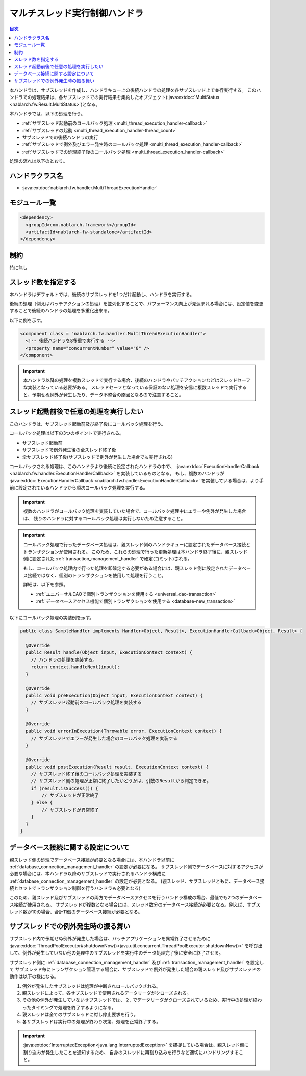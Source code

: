 .. _multi_thread_execution_handler:

マルチスレッド実行制御ハンドラ
==================================================
.. contents:: 目次
  :depth: 3
  :local:

本ハンドラは、サブスレッドを作成し、ハンドラキュー上の後続ハンドラの処理を各サブスレッド上で並行実行する。
このハンドラでの処理結果は、各サブスレッドでの実行結果を集約したオブジェクト(:java:extdoc:`MultiStatus <nablarch.fw.Result.MultiStatus>`)となる。

本ハンドラでは、以下の処理を行う。

* :ref:`サブスレッド起動前のコールバック処理 <multi_thread_execution_handler-callback>`
* :ref:`サブスレッドの起動 <multi_thread_execution_handler-thread_count>`
* サブスレッドでの後続ハンドラの実行
* :ref:`サブスレッドで例外及びエラー発生時のコールバック処理 <multi_thread_execution_handler-callback>`
* :ref:`サブスレッドでの処理終了後のコールバック処理 <multi_thread_execution_handler-callback>`

処理の流れは以下のとおり。

.. image:: ../images/MultiThreadExecutionHandler/flow.png
  :scale: 75
  
ハンドラクラス名
--------------------------------------------------
* :java:extdoc:`nablarch.fw.handler.MultiThreadExecutionHandler`

モジュール一覧
--------------------------------------------------
.. code-block:: xml

  <dependency>
    <groupId>com.nablarch.framework</groupId>
    <artifactId>nablarch-fw-standalone</artifactId>
  </dependency>

制約
------------------------------
特に無し

.. _multi_thread_execution_handler-thread_count:

スレッド数を指定する
--------------------------------------------------
本ハンドラはデフォルトでは、後続のサブスレッドを1つだけ起動し、ハンドラを実行する。

後続の処理（例えばバッチアクションの処理）を並列化することで、パフォーマンス向上が見込まれる場合には、設定値を変更することで後続のハンドラの処理を多重化出来る。

以下に例を示す。

.. code-block:: xml

  <component class = "nablarch.fw.handler.MultiThreadExecutionHandler">
    <!-- 後続ハンドラを8多重で実行する -->
    <property name="concurrentNumber" value="8" />
  </component>

.. important::

  本ハンドラ以降の処理を複数スレッドで実行する場合、後続のハンドラやバッチアクションなどはスレッドセーフな実装となっている必要がある。
  スレッドセーフとなっている保証のない処理を安易に複数スレッドで実行すると、予期せぬ例外が発生したり、データ不整合の原因となるので注意すること。

.. _multi_thread_execution_handler-callback:

スレッド起動前後で任意の処理を実行したい
--------------------------------------------------
このハンドラは、サブスレッド起動前及び終了後にコールバック処理を行う。

コールバック処理は以下の3つのポイントで実行される。

* サブスレッド起動前
* サブスレッドで例外発生後の全スレッド終了後
* 全サブスレッド終了後(サブスレッドで例外が発生した場合でも実行される)

コールバックされる処理は、このハンドラより後続に設定されたハンドラの中で、 :java:extdoc:`ExecutionHandlerCallback <nablarch.fw.handler.ExecutionHandlerCallback>` を実装しているものとなる。
もし、複数のハンドラが  :java:extdoc:`ExecutionHandlerCallback <nablarch.fw.handler.ExecutionHandlerCallback>` を実装している場合は、より手前に設定されているハンドラから順次コールバック処理を実行する。

.. important::

  複数のハンドラがコールバック処理を実装していた場合で、コールバック処理中にエラーや例外が発生した場合は、 残りのハンドラに対するコールバック処理は実行しないため注意すること。

.. important::

  コールバック処理で行ったデータベース処理は、親スレッド側のハンドラキューに設定されたデータベース接続とトランザクションが使用される。
  このため、これらの処理で行った更新処理は本ハンドラ終了後に、親スレッド側に設定された :ref:`transaction_management_handler` で確定(コミット)される。

  もし、コールバック処理内で行った処理を即確定する必要がある場合には、親スレッド側に設定されたデータベース接続ではなく、個別のトランザクションを使用して処理を行うこと。

  詳細は、以下を参照。

  * :ref:`ユニバーサルDAOで個別トランザクションを使用する <universal_dao-transaction>`
  * :ref:`データベースアクセス機能で個別トランザクションを使用する <database-new_transaction>`

以下にコールバック処理の実装例を示す。

.. code-block:: java

  public class SampleHandler implements Handler<Object, Result>, ExecutionHandlerCallback<Object, Result> {

    @Override
    public Result handle(Object input, ExecutionContext context) {
      // ハンドラの処理を実装する。
      return context.handleNext(input);
    }

    @Override
    public void preExecution(Object input, ExecutionContext context) {
      // サブスレッド起動前のコールバック処理を実装する
    }

    @Override
    public void errorInExecution(Throwable error, ExecutionContext context) {
      // サブスレッドでエラーが発生した場合のコールバック処理を実装する
    }

    @Override
    public void postExecution(Result result, ExecutionContext context) {
      // サブスレッド終了後のコールバック処理を実装する
      // サブスレッド側の処理が正常に終了したかどうかは、引数のResultから判定できる。
      if (result.isSuccess()) {
          // サブスレッドが正常終了
      } else {
          // サブスレッドが異常終了
      }
    }
  }

データベース接続に関する設定について
--------------------------------------------------
親スレッド側の処理でデータベース接続が必要となる場合には、本ハンドラ以前に :ref:`database_connection_management_handler` の設定が必要になる。
サブスレッド側でデータベースに対するアクセスが必要な場合には、本ハンドラ以降のサブスレッドで実行されるハンドラ構成に :ref:`database_connection_management_handler` の設定が必要となる。
(親スレッド、サブスレッドともに、データベース接続とセットでトランザクション制御を行うハンドラも必要となる)

このため、親スレッド及びサブスレッドの両方でデータベースアクセスを行うハンドラ構成の場合、最低でも2つのデータベース接続が使用される。
サブスレッドが複数となる場合には、スレッド数分のデータベース接続が必要となる。例えば、サブスレッド数が10の場合、合計11個のデータベース接続が必要となる。

サブスレッドでの例外発生時の振る舞い
--------------------------------------------------
サブスレッド内で予期せぬ例外が発生した場合は、バッチアプリケーションを異常終了させるために
:java:extdoc:`ThreadPoolExecutor#shutdownNow()<java.util.concurrent.ThreadPoolExecutor.shutdownNow()>`
を呼び出して、例外が発生していない他の処理中のサブスレッドを実行中のデータ処理完了後に安全に終了させる。

サブスレッド側に :ref:`database_connection_management_handler` 及び :ref:`transaction_management_handler` を設定して
サブスレッド毎にトランザクション管理する場合に、サブスレッドで例外が発生した場合の親スレッド及びサブスレッドの動作は以下の様になる。

1. 例外が発生したサブスレッドは処理が中断されロールバックされる。
2. 親スレッドによって、各サブスレッドで使用されるデータリーダがクローズされる。
3. その他の例外が発生していないサブスレッドでは、
   ``2.`` でデータリーダがクローズされているため、実行中の処理が終わったタイミングで処理を終了するようになる。
4. 親スレッドは全てのサブスレッドに対し停止要求を行う。
5. 各サブスレッドは実行中の処理が終わり次第、処理を正常終了する。

.. important::

  :java:extdoc:`InterruptedException<java.lang.InterruptedException>` を捕捉している場合は、親スレッド側に割り込みが発生したことを通知するため、
  自身のスレッドに再割り込みを行うなど適切にハンドリングすること。

